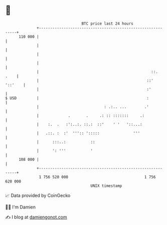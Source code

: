 * 👋

#+begin_example
                                     BTC price last 24 hours                    
                 +------------------------------------------------------------+ 
         110 000 |                                                            | 
                 |                                                            | 
                 |                                                            | 
                 |                                                            | 
                 |                                                  ::.  .    | 
                 |                                                ::' '::'    | 
                 |                                                :'          | 
   $ USD         |                                                :           | 
                 |                             : .:.. ...        .'           | 
                 |             .       .     .: :: :::::::     .:             | 
                 |    :.  .   :':..:. ::.:  ::'    ' '   '::...:              | 
                 |   .::. :  :'  ''':: ':::::               '''               | 
                 |      :::..:           ::                                   | 
                 |      ': '''           '                                    | 
         108 000 |                                                            | 
                 +------------------------------------------------------------+ 
                  1 756 520 000                                  1 756 620 000  
                                         UNIX timestamp                         
#+end_example
📈 Data provided by CoinGecko

🧑‍💻 I'm Damien

✍️ I blog at [[https://www.damiengonot.com][damiengonot.com]]
